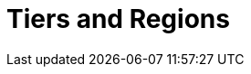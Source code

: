 = Tiers and Regions
:description: When you create a cluster, you select your region. For BYOC and Dedicated clusters, you also select a usage tier, which provides tested workload configurations for throughput, partitions (pre-replication), and connections.
:page-layout: index